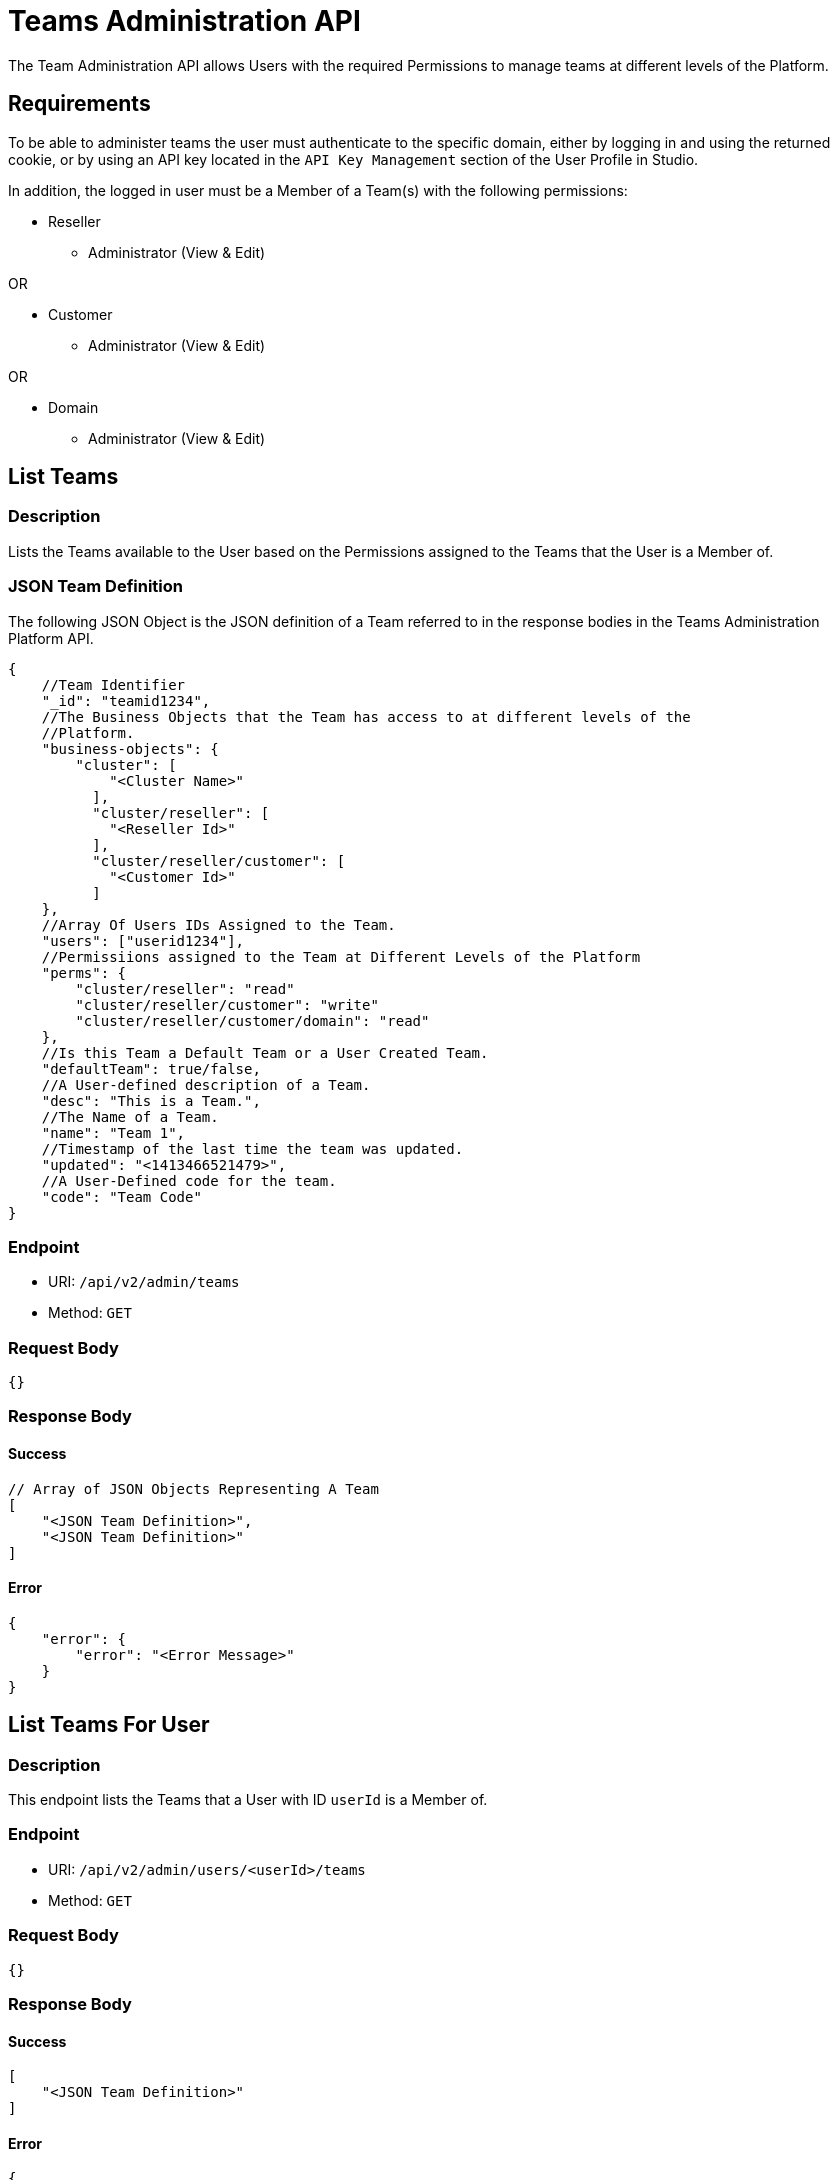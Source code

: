 // include::shared/attributes.adoc[]

[[teams-administration-api]]
= Teams Administration API

The Team Administration API allows Users with the required Permissions to manage teams at different levels of the Platform.

[[teams-administration-api-requirements]]
== Requirements

To be able to administer teams the user must authenticate to the specific domain, either by logging in and using the returned cookie, or by using an API key located in the `API Key Management` section of the User Profile in Studio.

In addition, the logged in user must be a Member of a Team(s) with the following permissions:

* Reseller
** Administrator (View & Edit)

OR

* Customer
** Administrator (View & Edit)

OR

* Domain
** Administrator (View & Edit)

[[teams-administration-api-list-teams]]
== List Teams

[[teams-administration-api-description]]
=== Description

Lists the Teams available to the User based on the Permissions assigned to the Teams that the User is a Member of.

[[teams-administration-api-json-team-definition]]
=== JSON Team Definition

The following JSON Object is the JSON definition of a Team referred to in the response bodies in the Teams Administration Platform API.

[source,javascript]
----
{
    //Team Identifier
    "_id": "teamid1234",
    //The Business Objects that the Team has access to at different levels of the
    //Platform.
    "business-objects": {
        "cluster": [
            "<Cluster Name>"
          ],
          "cluster/reseller": [
            "<Reseller Id>"
          ],
          "cluster/reseller/customer": [
            "<Customer Id>"
          ]
    },
    //Array Of Users IDs Assigned to the Team.
    "users": ["userid1234"],
    //Permissiions assigned to the Team at Different Levels of the Platform
    "perms": {
        "cluster/reseller": "read"
        "cluster/reseller/customer": "write"
        "cluster/reseller/customer/domain": "read"
    },
    //Is this Team a Default Team or a User Created Team.
    "defaultTeam": true/false,
    //A User-defined description of a Team.
    "desc": "This is a Team.",
    //The Name of a Team.
    "name": "Team 1",
    //Timestamp of the last time the team was updated.
    "updated": "<1413466521479>",
    //A User-Defined code for the team.
    "code": "Team Code"
}
----

[[teams-administration-api-endpoint]]
=== Endpoint

* URI: `/api/v2/admin/teams`
* Method: `GET`

[[teams-administration-api-request-body]]
=== Request Body

....
{}
....

[[teams-administration-api-response-body]]
=== Response Body

==== Success

[source,javascript]
----
// Array of JSON Objects Representing A Team
[
    "<JSON Team Definition>",
    "<JSON Team Definition>"
]
----

==== Error

[source,javascript]
----
{
    "error": {
        "error": "<Error Message>"
    }
}
----

[[teams-administration-api-list-teams-for-user]]
== List Teams For User

[[teams-administration-api-description-1]]
=== Description

This endpoint lists the Teams that a User with ID `userId` is a Member of.

[[teams-administration-api-endpoint-1]]
=== Endpoint

* URI: `/api/v2/admin/users/<userId>/teams`
* Method: `GET`

[[teams-administration-api-request-body-1]]
=== Request Body

....
{}
....

[[teams-administration-api-response-body-1]]
=== Response Body

==== Success

[source,javascript]
----
[
    "<JSON Team Definition>"
]
----

==== Error

[source,javascript]
----
{
    "error": {
        "error": "<Error Message>"
    }
}
----

[[teams-administration-api-view-team-details]]
== View Team Details

[[teams-administration-api-description-2]]
=== Description

View the full JSON definition for a Team with ID `teamId`.

[[teams-administration-api-endpoint-2]]
=== Endpoint

* URI: `/api/v2/admin/teams/<teamId>`
* Method: `GET`

[[teams-administration-api-request-body-2]]
=== Request Body

....
{}
....

[[teams-administration-api-response-body-2]]
=== Response Body

==== Success

[source,javascript]
----
{
    "<JSON Team Definition>"
}
----

==== Error

[source,javascript]
----
{
    "error": {
        "error": "<Error Message>"
    }
}
----

[[teams-administration-api-create-team]]
== Create Team

[[teams-administration-api-description-3]]
=== Description

Create a new User-Defined Team.

[[teams-administration-api-endpoint-3]]
=== Endpoint

* URI: `/api/v2/admin/teams`
* Method: `POST`

[[teams-administration-api-request-body-3]]
=== Request Body

[source,javascript]
----
{
    //A User-Defined name for the Team.
    "name":"User Team",
    //A User-Definied code for the Team.
    "code":"user-team",
    //A User-Definied description of the team.
    "desc":"A Team Created By A User",
    //Permissions Assigned to the Team at differnent levels of the Platform
    "perms":{
        "cluster": [
            "<Cluster Name>"
        ],
        "cluster/reseller": [
            "<Reseller Id>"
        ],
        "cluster/reseller/customer": [
            "<Customer Id>"
        ]
    },
    //User IDs of Users assigned to the Team.
    "users":[],
    //IDs of Business Objects assigned to the Team at different levels of the Platform.
    "business-objects":{
        "cluster/reseller": "read"
    }
}
----

[[teams-administration-api-response-body-3]]
=== Response Body

==== Success

[source,javascript]
----
{
    "<JSON Team Definition>"
}
----

==== Error

[source,javascript]
----
{
    "error": {
        "error": "<Error Message>"
    }
}
----

[[teams-administration-api-remove-team]]
== Remove Team

[[teams-administration-api-description-4]]
=== Description

Remove a Team with ID `teamId`.

[[teams-administration-api-endpoint-4]]
=== Endpoint

* URI: `/api/v2/admin/teams/<teamId>`
* Method: `DELETE`

[[teams-administration-api-request-body-4]]
=== Request Body

....
{}
....

[[teams-administration-api-response-body-4]]
=== Response Body

==== Success

[source,javascript]
----
{
    "JSON Team Definition"
}
----

==== Error

[source,javascript]
----
{
    "error": "<Error Message>"
}
----

[[teams-administration-api-add-user-to-a-team]]
== Add User To A Team

[[teams-administration-api-description-5]]
=== Description

Adding a user with ID `userId` to a Team with ID `teamId`

[[teams-administration-api-endpoint-5]]
=== Endpoint

* URI: `/api/v2/admin/teams/<teamId>/user/<userId>`
* Method: `POST`

[[teams-administration-api-request-body-5]]
=== Request Body

....
{
    "guid": "<userId>"
}
....

[[teams-administration-api-response-body-5]]
=== Response Body

==== Success

[source,javascript]
----
{
    "<JSON Team Definition>"
}
----

==== Error

[source,javascript]
----
{
    "error": "<Error Message>"
}
----

[[teams-administration-api-remove-user-from-a-team]]
== Remove User From A Team

[[teams-administration-api-description-6]]
=== Description

Removes a User with ID `userId` from a Team with ID `teamId`.

[[teams-administration-api-endpoint-6]]
=== Endpoint

* URI: `/api/v2/admin/teams/<teamId>/user/<userId>`
* Method: `DELETE`

[[teams-administration-api-request-body-6]]
=== Request Body

....
{}
....

[[teams-administration-api-response-body-6]]
=== Response Body

==== Success

[source,javascript]
----
{
    "<JSON Team Definition>"
}
----

==== Error

[source,javascript]
----
{
    "error": "<Error Message>"
}
----
